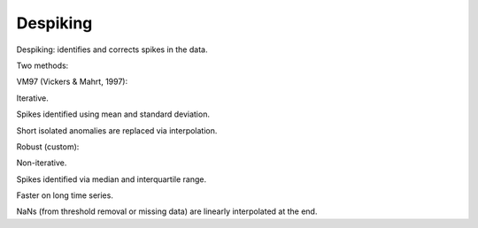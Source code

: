 Despiking
=========

Despiking: identifies and corrects spikes in the data.

Two methods:

VM97 (Vickers & Mahrt, 1997):

Iterative.

Spikes identified using mean and standard deviation.

Short isolated anomalies are replaced via interpolation.

Robust (custom):

Non-iterative.

Spikes identified via median and interquartile range.

Faster on long time series.

NaNs (from threshold removal or missing data) are linearly interpolated at the end.
